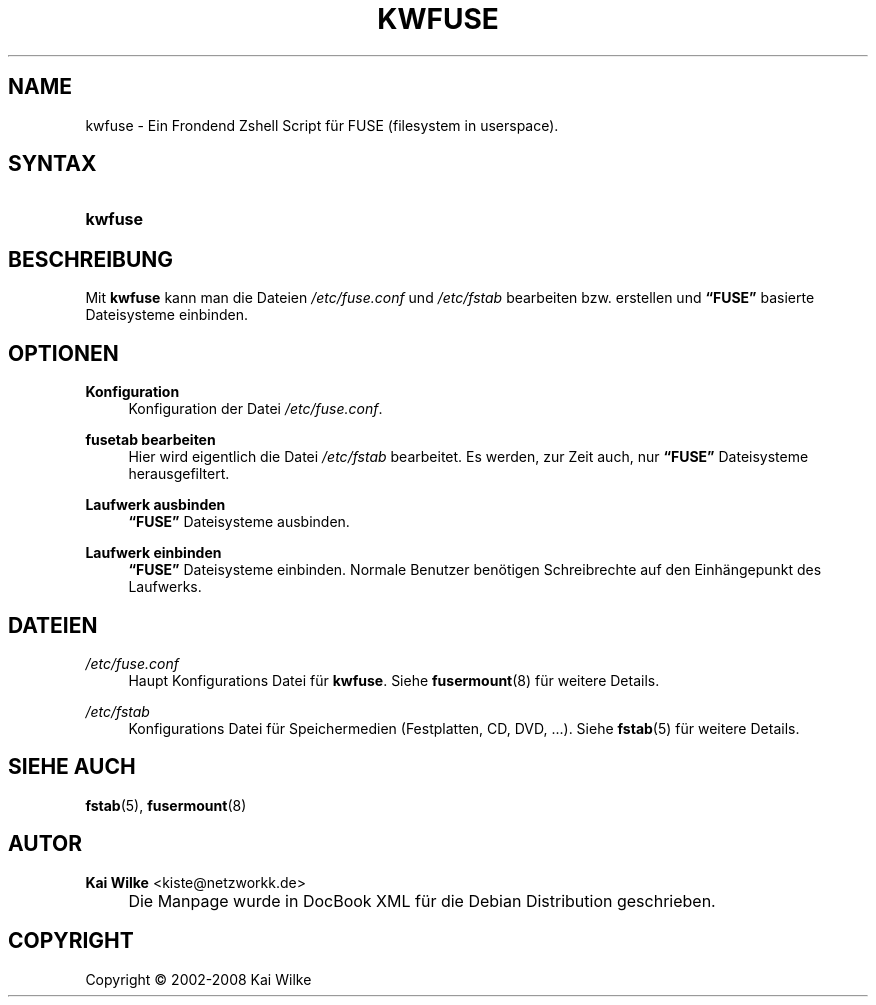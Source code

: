 .\"     Title: KWFUSE
.\"    Author: Kai Wilke <kiste@netzworkk.de>
.\" Generator: DocBook XSL Stylesheets v1.73.2 <http://docbook.sf.net/>
.\"      Date: 06/11/2008
.\"    Manual: Benutzerhandbuch f\(:ur kwfuse
.\"    Source: Version 0.1.6
.\"
.TH "KWFUSE" "8" "06/11/2008" "Version 0.1.6" "Benutzerhandbuch f\(:ur kwfuse"
.\" disable hyphenation
.nh
.\" disable justification (adjust text to left margin only)
.ad l
.SH "NAME"
kwfuse \- Ein Frondend Zshell Script f\(:ur FUSE (filesystem in userspace).
.SH "SYNTAX"
.HP 7
\fBkwfuse\fR
.SH "BESCHREIBUNG"
.PP
Mit
\fBkwfuse\fR
kann man die Dateien
\fI/etc/fuse\&.conf\fR
und
\fI/etc/fstab\fR
bearbeiten bzw\&. erstellen und
\fB\(lqFUSE\(rq\fR
basierte Dateisysteme einbinden\&.
.SH "OPTIONEN"
.PP
\fBKonfiguration\fR
.RS 4
Konfiguration der Datei
\fI/etc/fuse\&.conf\fR\&.
.RE
.PP
\fBfusetab bearbeiten\fR
.RS 4
Hier wird eigentlich die Datei
\fI/etc/fstab\fR
bearbeitet\&. Es werden, zur Zeit auch, nur
\fB\(lqFUSE\(rq\fR
Dateisysteme herausgefiltert\&.
.RE
.PP
\fBLaufwerk ausbinden\fR
.RS 4
\fB\(lqFUSE\(rq\fR
Dateisysteme ausbinden\&.
.RE
.PP
\fBLaufwerk einbinden\fR
.RS 4
\fB\(lqFUSE\(rq\fR
Dateisysteme einbinden\&. Normale Benutzer ben\(:otigen Schreibrechte auf den Einh\(:angepunkt des Laufwerks\&.
.RE
.SH "DATEIEN"
.PP
\fI/etc/fuse\&.conf\fR
.RS 4
Haupt Konfigurations Datei f\(:ur
\fBkwfuse\fR\&. Siehe
\fBfusermount\fR(8)
f\(:ur weitere Details\&.
.RE
.PP
\fI/etc/fstab\fR
.RS 4
Konfigurations Datei f\(:ur Speichermedien (Festplatten, CD, DVD, \&.\&.\&.)\&. Siehe
\fBfstab\fR(5)
f\(:ur weitere Details\&.
.RE
.SH "SIEHE AUCH"
.PP
\fBfstab\fR(5),
\fBfusermount\fR(8)
.SH "AUTOR"
.PP
\fBKai Wilke\fR <\&kiste@netzworkk\&.de\&>
.sp -1n
.IP "" 4
Die Manpage wurde in DocBook XML f\(:ur die Debian Distribution geschrieben\&.
.SH "COPYRIGHT"
Copyright \(co 2002-2008 Kai Wilke
.br
